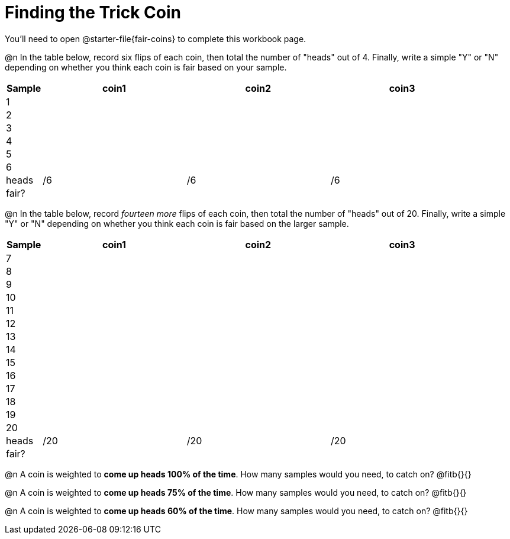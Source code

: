 = Finding the Trick Coin

++++
<style>
td { padding: 0 !important; }
</style>
++++

You'll need to open @starter-file{fair-coins} to complete this workbook page.

@n In the table below, record six flips of each coin, then total the number of "heads" out of 4. Finally, write a simple "Y" or "N" depending on whether you think each coin is fair based on your sample.

[cols="^.^1a,^.^4a,^.^4a,^.^4a", options="header"]
|===
|Sample | coin1 | coin2 | coin3
| 1 	|		|		|
| 2 	|		|		|
| 3 	|		|		|
| 4 	|		|		|
| 5 	|		|		|
| 6 	|		|		|
| heads |	/6	|	/6	|  /6
| fair? |		|		|
|===


@n In the table below, record _fourteen more_ flips of each coin, then total the number of "heads" out of 20. Finally, write a simple "Y" or "N" depending on whether you think each coin is fair based on the larger sample.

[cols="^.^1a,^.^4a,^.^4a,^.^4a", options="header"]
|===
|Sample | coin1 | coin2 | coin3
| 7 	|		|		|
| 8 	|		|		|
| 9 	|		|		|
| 10 	|		|		|
| 11 	|		|		|
| 12 	|		|		|
| 13	|		|		|
| 14 	|		|		|
| 15 	|		|		|
| 16 	|		|		|
| 17 	|		|		|
| 18 	|		|		|
| 19 	|		|		|
| 20 	|		|		|
| heads |	/20 |	/20 |  /20
| fair? |		|		|
|===

@n A coin is weighted to *come up heads 100% of the time*. How many samples would you need, to catch on? @fitb{}{}

@n A coin is weighted to *come up heads 75% of the time*. How many samples would you need, to catch on? @fitb{}{}

@n A coin is weighted to *come up heads 60% of the time*. How many samples would you need, to catch on? @fitb{}{}
